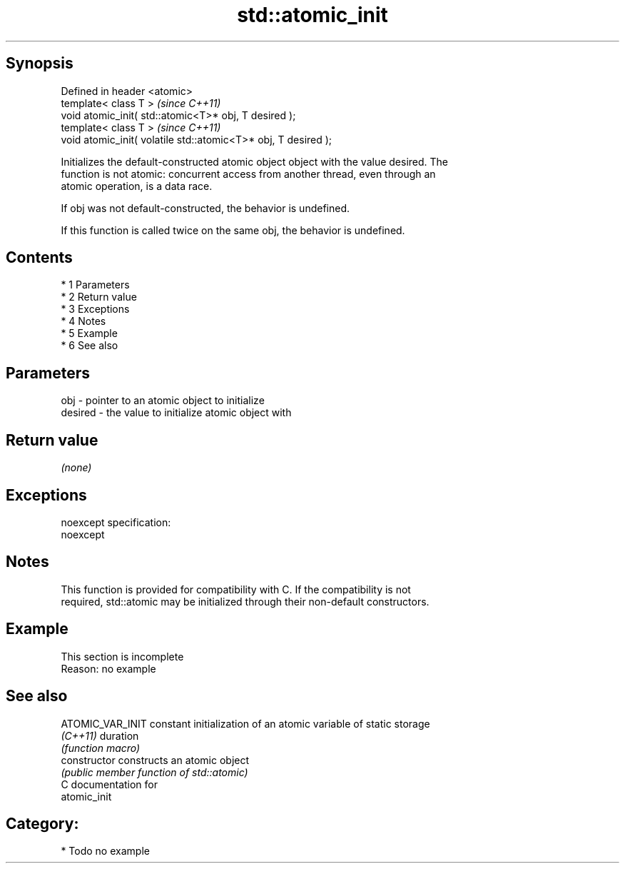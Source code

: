 .TH std::atomic_init 3 "Apr 19 2014" "1.0.0" "C++ Standard Libary"
.SH Synopsis
   Defined in header <atomic>
   template< class T >                                           \fI(since C++11)\fP
   void atomic_init( std::atomic<T>* obj, T desired );
   template< class T >                                           \fI(since C++11)\fP
   void atomic_init( volatile std::atomic<T>* obj, T desired );

   Initializes the default-constructed atomic object object with the value desired. The
   function is not atomic: concurrent access from another thread, even through an
   atomic operation, is a data race.

   If obj was not default-constructed, the behavior is undefined.

   If this function is called twice on the same obj, the behavior is undefined.

.SH Contents

     * 1 Parameters
     * 2 Return value
     * 3 Exceptions
     * 4 Notes
     * 5 Example
     * 6 See also

.SH Parameters

   obj     - pointer to an atomic object to initialize
   desired - the value to initialize atomic object with

.SH Return value

   \fI(none)\fP

.SH Exceptions

   noexcept specification:
   noexcept

.SH Notes

   This function is provided for compatibility with C. If the compatibility is not
   required, std::atomic may be initialized through their non-default constructors.

.SH Example

    This section is incomplete
    Reason: no example

.SH See also

   ATOMIC_VAR_INIT constant initialization of an atomic variable of static storage
   \fI(C++11)\fP         duration
                   \fI(function macro)\fP
   constructor     constructs an atomic object
                   \fI(public member function of std::atomic)\fP
   C documentation for
   atomic_init

.SH Category:

     * Todo no example
